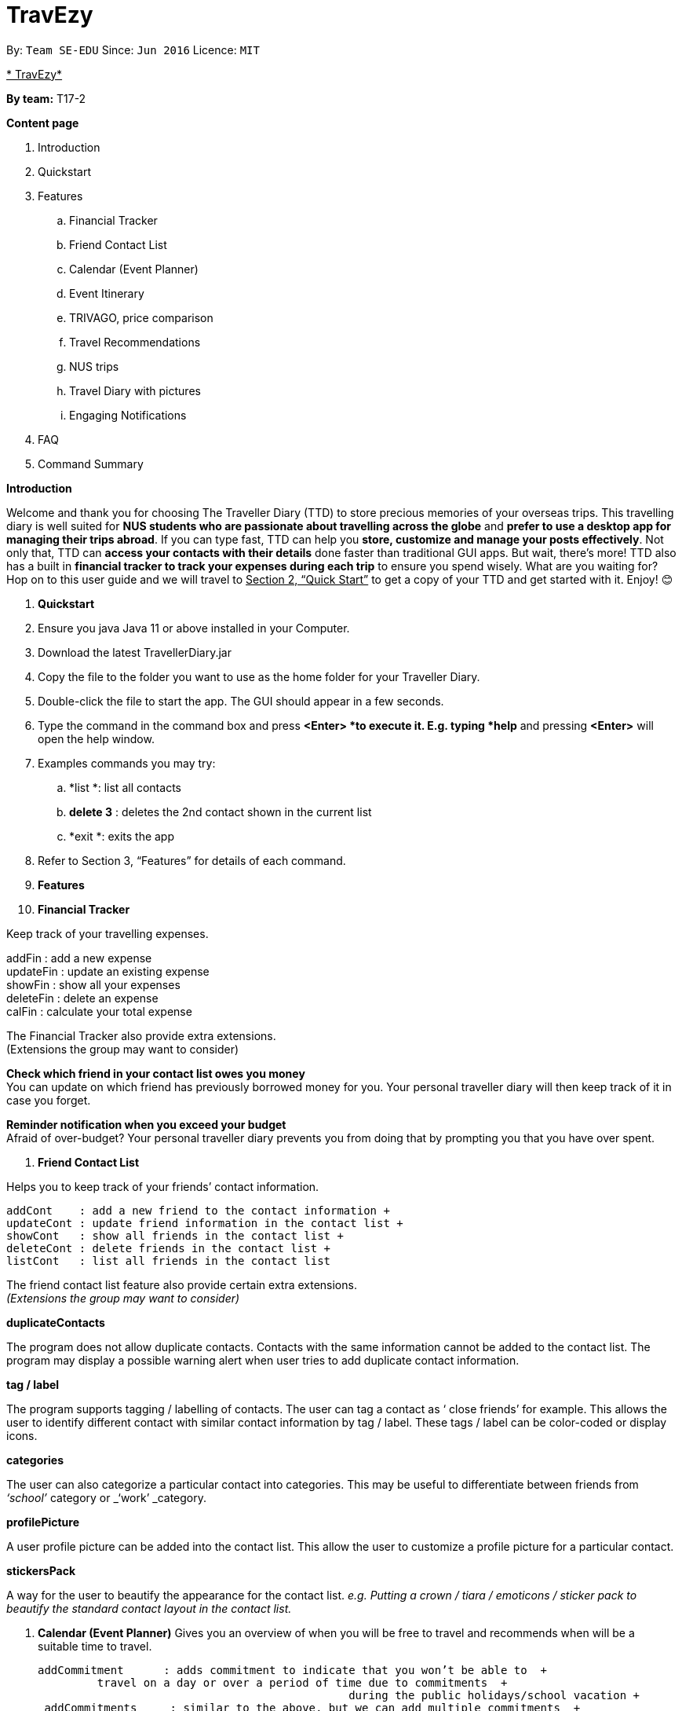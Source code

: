= TravEzy
:site-section: UserGuide
:toc:
:toc-title:
:toc-placement: preamble
:sectnums:
:imagesDir: images
:stylesDir: stylesheets
:xrefstyle: full
:experimental:
ifdef::env-github[]
:tip-caption: :bulb:
:note-caption: :information_source:
endif::[]
:repoURL: https://github.com/se-edu/addressbook-level3

By: `Team SE-EDU`      Since: `Jun 2016`      Licence: `MIT`

+++<u>+++* TravEzy*+++</u>+++

*By team:* T17-2 +

*Content page*

. Introduction
. Quickstart
. Features
.. Financial Tracker
.. Friend Contact List
.. Calendar (Event Planner)
.. Event Itinerary
.. TRIVAGO, price comparison
.. Travel Recommendations
.. NUS trips
.. Travel Diary with pictures
.. Engaging Notifications
. FAQ
. Command Summary



*Introduction*

Welcome and thank you for choosing The Traveller Diary (TTD) to store precious memories of your overseas trips. This travelling diary is well suited for *NUS students who are passionate about travelling across the globe* and *prefer to use a desktop app for managing their trips abroad*. If you can type fast, TTD can help you *store, customize and manage your posts effectively*. Not only that, TTD can *access your contacts with their details* done faster than traditional GUI apps. But wait, there’s more! TTD also has a built in *financial tracker to track your expenses during each trip* to ensure you spend wisely. What are you waiting for? Hop on to this user guide and we will travel to +++<u>+++Section 2, “Quick Start”+++</u>+++ to get a copy of your TTD and get started with it. Enjoy! 😊


. *Quickstart*

. Ensure you java Java 11 or above installed in your Computer.

. Download the latest TravellerDiary.jar 

. Copy the file to the folder you want to use as the home folder for your Traveller Diary.

. Double-click the file to start the app. The GUI should appear in a few seconds.


. Type the command in the command box and press *<Enter> *to execute it.
E.g. typing *help* and pressing *<Enter>* will open the help window.

. Examples commands you may try:
.. *list *: list all contacts
.. *delete 3* : deletes the 2nd contact shown in the current list
.. *exit *: exits the app

. Refer to Section 3, “Features” for details of each command.




. *Features*

. *Financial Tracker*

Keep track of your travelling expenses.

addFin    : add a new expense +
updateFin : update an existing expense +
showFin   : show all your expenses +
deleteFin : delete an expense +
calFin    : calculate your total expense

The Financial Tracker also provide extra extensions.  +
(Extensions the group may want to consider)

*Check which friend in your contact list owes you money* +
You can update on which friend has previously borrowed money for you. Your personal traveller diary will then keep track of it in case you forget.

*Reminder notification when you exceed your budget* +
Afraid of over-budget? Your personal traveller diary prevents you from doing that by prompting you that you have over spent.


. *Friend Contact List*

Helps you to keep track of your friends’ contact information.
	
 addCont    : add a new friend to the contact information +
 updateCont : update friend information in the contact list +
 showCont   : show all friends in the contact list +
 deleteCont : delete friends in the contact list +
 listCont   : list all friends in the contact list
	
The friend contact list feature also provide certain extra extensions.  +
_(Extensions the group may want to consider)_

*duplicateContacts*

The program does not allow duplicate contacts. Contacts with the same information cannot be added to the contact list. The program may display a possible warning alert when user tries to add duplicate contact information.

*tag / label*

The program supports tagging / labelling of contacts. The user can tag a contact as ‘ close friends’ for example. This allows the user to identify different contact with similar contact information by tag / label. These tags / label can be color-coded or display icons.

*categories*

The user can also categorize a particular contact into categories. This may be useful to differentiate between friends from _‘school’_ category or _‘work’ _category.

*profilePicture*

A user profile picture can be added into the contact list. This allow the user to customize a profile picture for a particular contact.

*stickersPack*

A way for the user to beautify the appearance for the contact list. _e.g. Putting a crown / tiara / emoticons / sticker pack to beautify the standard contact layout in the contact list._

. *Calendar (Event Planner)*
Gives you an overview of when you will be free to travel and recommends when will be a      +
suitable time to travel.
  
 addCommitment      : adds commitment to indicate that you won’t be able to  +
          travel on a day or over a period of time due to commitments  +
                                                during the public holidays/school vacation +
  addCommitments     : similar to the above, but we can add multiple commitments  +
          at once +
              addPublicHoliday   : adds a public holiday from your calendar +
 addSchoolBreak     : adds the start and end date of your school vacation +
 addTrip            : adds your trip to the calendar +
  checkAvailability  : checks whether you are available for the stated period of  +
          time +
  clearCommitments   : clears all commitments for the stated period of time +
 deleteCommitment   : deletes commitment from your calendar +
 deleteSchoolBreak  : deletes school break from your calendar +
  deletePublicHoliday: deletes public holiday from your calendar +
 editBreak        : edits the start and/or end date of your school vacation  +
 editCommitment   : edits the duration of your commitment +
 showAvailability : shows you when you have 3 or more “free” days in the given  +
      period of time which you have specified +
              suggestDate      : suggests when you can travel for numDays 






The event planner feature also provides  certain extra extensions.  +
_(Extensions the group may want to consider)_

*advice*

This command suggests whether travelling at the stated period of time is a good idea. For instance, when exams or external commitments are around the corner, the user will be reminded of his/her responsibilities and will be asked whether he/she is sure that he/she wants to go ahead with the travelling plans.

*automaticHolidayDetector *

Informs user of public holidays and adds them to the calendar without requiring the user to specify it.


. *Event Itinerary*

Helps you to plan how exactly you want to spend each hour of your trip. Each event will be numbered numerically in increasing order.
	
 addEvent [title]   : add a new event to your day, title no more than 50 chars +
 listEvent          : show all the events for that day +
 showEvent [index]  : show all the events for that day +
 updateEvent [index]: update an event in your day based on the index +
 sort [type]        : sort events based on the type (time, tag) +
 checkTimeslot      : checks current itinerary and shows empty time slots +
 repeatEvent [index]: repeat the event in your day based on the index +
 doneEvent [index]  : mark the event as done for the day +
 deleteEvent [index]: delete an event in your day based on the index +
 exitEvent   [index]: exit the 
 
	Customize within each event selected.
 +
 addTime        : add the time for the event +
 addDescription : add a description for the event +
 addLocation    : add the location of the event +
 addNotes       : add additional notes / details for the event +
 addTag         : add a tag to the event for categorization purposes +
 delete [field] : delete the specified field for that particular event
	  
The event itinerary feature also provides  certain extra extensions.  +
_(Extensions the group may want to consider)_

*repeatEvent*

The program allows the user to repeat events such as tours or planned activities


*tag*

The program allows the user to tag and highlight events based on type, such as fun, educational, commute etc. This feature will also colour code the events so that the different types of events can be seen clearly on the calendar.

*archive*

The user can archive events that he/she is unsure of and wants to review later.

*recommend*

The user can get recommended activities to fill in gaps in the itinerary. The database for these recommended activities will be derived from the archive function.

. *TRIVAGO, Price comparison (Coming in V2.0)*
Helps to compare the prices between two particular goods or services. Can be used to compare prices of lodging, 

 addData     : add a new data to be used for price comparison +
 showData    : show the prices for a selected data +
 deleteData  : delete data used for price comparison +
 compareData : compare prices between two data +
 reviewData  : review the previous few comparisons that user did +
 listData    : list out all the data that user has inputted into TTD
	
The friend contact list feature also provide certain extra extensions.  +
_(Extensions the group may want to consider)_

*setConversionRates*

Compare prices based on different countries’ currency and exchange rates. Allow user to also calculate the prices of goods using their home currency.

*tag*

The program allows users to classify each data into different categories, such as AirBnB, hotels, restaurants, shopping centre goods.

*undo
* +
Allow the user to undo their previous comparison or action should they delete the wrong data using function deleteData.

*sort
* +
Based on the different taggings given by the user, it will help to sort the data based on the total price of each data.



. *Travel Recommendations (Coming in V2.0)*
Gives travel suggestions to the user.
	
 setDates    : set the dates for your proposed trip +
 setPrice    : set your price range +
 setType     : set the type of trip (Fun, educational etc) +
 generate    : generate recommendations from stored diaries

The travel recommendations feature also provides  certain extra extensions.  +
_(Extensions the group may want to consider)_

*downloadTrips*

The user can download pre planned trips and locations from online sources such as AirB&B Top 10 travel locations.

*saveSources*

The user can store preferred sources for trips, such as travel websites or personal blogs.

. *NUS trips (Coming in V2.0)*
Helps you get recommendations from NUS societies. 
	
 loadTrips   : download trips from NUS societies +
 deleteTrips : delete certain NUS trips +
 showTrip    : show your whole trip in a calendar view +
 getSoc      : get societies from NUS which organise trips +
 deleteSoc   : delete certain societies +
 selectSoc   : select a certain society to load trips
 
The NUS trips feature also provides  certain extra extensions.  +
_(Extensions the group may want to consider)_

*favourite*

The user can choose preferred societies (NUS mountaineers, CIP clubs)  to favourite.

*filter*

The user can filter societies based on preferences such as cost, duration and type.

. *Travel Diary with pictures*
addImage         : add new images to the specified entry conveniently +
appendToEntry    : appends text to the specified entry
createEntry      : creates a new entry in your diary +
deleteEntry      : deletes the specified entry of your diary +
editEntry        : edit the specified entry of your diary +
filterEntries    : filters the entries by looking out for the specified expression +
filterByTag      : filters the entries by the specified tag +
sortEntries      : sorts your entries in chronological order +
sortEntriesByTag : sorts your entries by tags +
tagEntry         : tags your entry with the specified tag(s)

The Travel Diary feature also provides  certain extra extensions.  +
_(Extensions the group may want to consider)_

*memories*

Reminds the user of entries s/he made a year ago.

*milestones*

Congratulates the user when s/he met certain milestones (travelling to a continent that s/he has not previously visited, visiting one of the seven wonders of the world, etc.)

*lockEntry*

Only allows access to the entry if the user has the password

*setPassword*

Sets password. The password can be used by the user thereafter to lock certain entries.



. *Engaging Notifications (Coming in V2.0)*

New notifications will be used to alert the user. Notifications can be used to alert the user in the following circumstances:

* User set a manual reminder
* Incomplete form _perhaps in the itinerary_
* Upcoming trip
* Upcoming event in the calendar

*reminders*

The user can set a reminder on the calendar. When the reminder is due, there will be a new notification from the program.

*colourCode*

The notification can have different color and design to differentiate between different types of notification. _Red _used to indicate danger while _Yellow _used to indicate warning, _Blue _for general notifications etc.

*growAndShrink*

Grow and shrink animation for notifications.

*music*

A music will be played when the notification appears. Different music can be used for different notification.

*sendEmailNotification*

An email notification will be sent to the user when the notification appears. _Similar to LumiNUS sending user confirmation email when the post lecture survey is completed_

*customizeNotification *

The user can create their own custom notification. Add colours, emoticons and use different notification styling for different alerts.

*popupAlerts*

Reminders and notifications can be displayed in the form of popup alert to alert the user if something went wrong.

*snooze*

After setting the notification, the user can snooze the notification or reminder for the user to be reminded again.


*4. FAQ*

*Q: *How do I backup my data onto cloud storage? +
*A: *Locate The Traveller Diary folder in your local drive and compact it into a zip file before uploading it onto a cloud storage online.

*Q: *How do I transfer my data onto another computer? +
*A: *Install The Traveller Diary in the other computer and overwrite the empty data file it creates with during start up with the file that contains the data of your previous TTD. Alternatively, you can store it in a cloud storage it first before retrieving it and transferring it into your new computer.

*Q: *Can I change the theme of the application? I prefer to work with a night theme interface.
*A: *You can go to *settings → themes *→ *night mode *to toggle between day and night mode.

*Q: *Who can view my travel posts in my TTD? +
*A: *As TTD is a single user application, it is not opened to the public, and unable to be viewed by others. Hence, it is called “diary” for a reason, which stores discrete entries reporting events that happened throughout the day. Users can however, showcase their application in front of their friends to show off their overseas trips.**
** +
*Q: *Is it possible to connect to social media such as Facebook, Snapchat, Instagram? +
*A: *Currently, it is not possible to connect to social media using TTD. However, we will consider implementing this feature in the future! Stay tuned for that! 😉

*Q: Is there any in-app purchase for this application?* +
*A: NO there isn’t. TTD is created from a non-profit organization and we are not here to milk any of your gold coins! It is absolutely free! It cost nothing, zilch, nada, **零, nil, kosong. So what are you waiting for get TTD today!*


*Q: *I’m having difficulties uploading the pictures onto the travel diary. +
*A: *The Traveller Diary only allow uploads of pictures that are in jpg or png. Unfortunately, we do not support gif. Do ensure that your pictures are below 25MB with the dimensions no bigger than 1920px x 1080px.

*Q: *Who can I contact should there be a bug or feedback that I would like to share? +
*A: *Feel free to send an email to the developer team: mailto:thetravellerdiary@gmail.com[thetravellerdiary@gmail.com] and we will access to your queries within three working days. We also value your feedback and will use it to improve TTD. Thank you and looking forward to serving you better!



*5. Command Summary*

Here is a summary for the list of features available:

Financial Tracker: +
 	addFin    : add a new expense +
updateFin : update an existing expense +
showFin   : show all your expenses +
deleteFin : delete an expense +
calFin    : calculate your total expense

Friend Contact List: +
addCont    : add a new friend to the contact information +
updateCont : update friend information in the contact list +
showCont   : show all friends in the contact list +
deleteCont : delete friends in the contact list +
listCont   : list all friends in the contact list

Calendar (Event Planner): +
addCommitment      : adds commitment to indicate that you won’t be able to  +
 			         travel on a day or over a period of time due to commitments  +
                                              during the public holidays/school vacation +
addCommitments     : similar to the above, but we can add multiple commitments  +
        at once +
            addPublicHoliday   : adds a public holiday from your calendar +
addSchoolBreak     : adds the start and end date of your school vacation +
addTrip             :  adds your trip to the calendar +
checkAvailability   :  checks whether you are available for the stated period of  +
             time +
clearCommitments    :  clears all commitments for the stated period of time +
deleteCommitment    :  deletes commitment from your calendar +
deleteSchoolBreak   :  deletes school break from your calendar +
            deletePublicHoliday :  deletes public holiday from your calendar +
editBreak           : edits the start and/or end date of your school vacation  +
editCommitment      : edits the duration of your commitment +
showAvailability    : shows you when you have 3 or more “free” days in the  +
          given period of time which you have specified +
            suggestDate         : suggests when you can travel for numDays 

Event Itinerary: +
addEvent    : add a new event to your day +
updateEvent : update an event in your day +
showEvent   : show more information about your day +
deleteEvent : delete an event from your day +
compareEvent: place multiple events in the same time slot for ease of comparison +
showTrip    : show your whole trip in a calendar view

TRIVAGO, price comparison: +
addData     : add a new data to be used for price comparison +
showData    : show the prices for a selected data +
deleteData  : delete data used for price comparison +
compareData : compare prices between two data +
reviewData  : review the previous few comparisons that user did +
listData    : list out all the data that user has inputted into TTD

Travel Recommendations: +
setDates    : set the dates for your proposed trip +
setPrice    : set your price range +
setType     : set the type of trip (Fun, educational etc) +
generate    : generate recommendations from stored diaries

NUS trips: +
loadTrips   : download trips from NUS societies +
deleteTrips : delete certain NUS trips +
showTrip    : show your whole trip in a calendar view +
getSoc      : get societies from NUS which organise trips +
deleteSoc   : delete certain societies +
selectSoc   : select a certain society to load trips

Travel Diary with pictures: +
addImage         : add new images to the specified entry conveniently +
appendToEntry    : appends text to the specified entry
createEntry      : creates a new entry in your diary +
deleteEntry      : deletes the specified entry of your diary +
editEntry        : edit the specified entry of your diary +
filterEntries    : filters the entries by looking out for the specified expression +
filterByTag      : filters the entries by the specified tag +
sortEntries      : sorts your entries in chronological order +
sortEntriesByTag : sorts your entries by tags +
tagEntry         : tags your entry with the specified tag(s)


